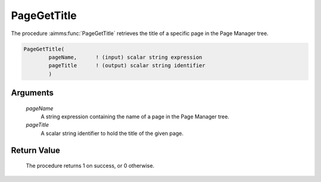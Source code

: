.. aimms:procedure:: PageGetTitle(pageName, pageTitle)

.. _PageGetTitle:

PageGetTitle
============

The procedure :aimms:func:`PageGetTitle` retrieves the title of a specific page in
the Page Manager tree.

.. code-block:: aimms

    PageGetTitle(
            pageName,      ! (input) scalar string expression
            pageTitle      ! (output) scalar string identifier
            )

Arguments
---------

    *pageName*
        A string expression containing the name of a page in the Page Manager
        tree.

    *pageTitle*
        A scalar string identifier to hold the title of the given page.

Return Value
------------

    The procedure returns 1 on success, or 0 otherwise.
